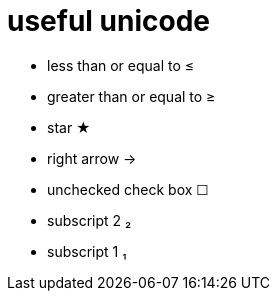 = useful unicode

* less than or equal to &#8804;
* greater than or equal to &#8805;
* star &#9733;
* right arrow &rarr;
* unchecked check box &#9744;
* subscript 2 &#8322;
* subscript 1 &#8321;

